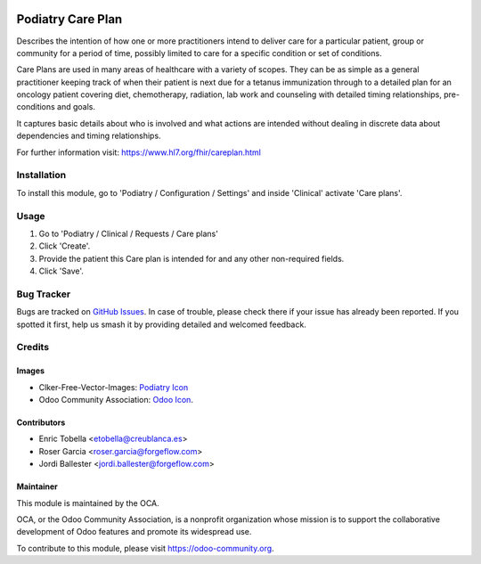 .. image:: https://img.shields.io/badge/licence-LGPL--3-blue.svg
   :target: https://www.gnu.org/licenses/lgpl-3.0-standalone.html
   :alt: License: LGPL-3

=================
Podiatry Care Plan
=================

Describes the intention of how one or more practitioners intend to deliver
care for a particular patient, group or community for a period of time,
possibly limited to care for a specific condition or set of conditions.

Care Plans are used in many areas of healthcare with a variety of scopes.
They can be as simple as a general practitioner keeping track of when their
patient is next due for a tetanus immunization through to a detailed plan for
an oncology patient covering diet, chemotherapy, radiation, lab work and
counseling with detailed timing relationships, pre-conditions and goals.

It captures basic details about who is involved and what actions are intended
without dealing in discrete data about dependencies and timing relationships.

For further information visit: https://www.hl7.org/fhir/careplan.html

Installation
============

To install this module, go to 'Podiatry / Configuration / Settings' and inside
'Clinical' activate 'Care plans'.

Usage
=====

#. Go to 'Podiatry / Clinical / Requests / Care plans'
#. Click 'Create'.
#. Provide the patient this Care plan is intended for and any other
   non-required fields.
#. Click 'Save'.

.. image:: https://odoo-community.org/website/image/ir.attachment/5784_f2813bd/datas
   :alt: Try me on Runbot
   :target: https://runbot.odoo-community.org/runbot/159/11.0

Bug Tracker
===========

Bugs are tracked on `GitHub Issues
<https://github.com/OCA/{project_repo}/issues>`_. In case of trouble, please
check there if your issue has already been reported. If you spotted it first,
help us smash it by providing detailed and welcomed feedback.

Credits
=======

Images
------

* Clker-Free-Vector-Images: `Podiatry Icon <https://pixabay.com/es/de-salud-medicina-serpiente-alas-304919/>`_
* Odoo Community Association: `Odoo Icon <https://odoo-community.org/logo.png>`_.

Contributors
------------

* Enric Tobella <etobella@creublanca.es>
* Roser Garcia <roser.garcia@forgeflow.com>
* Jordi Ballester <jordi.ballester@forgeflow.com>

Maintainer
----------

.. image:: https://odoo-community.org/logo.png
   :alt: Odoo Community Association
   :target: https://odoo-community.org

This module is maintained by the OCA.

OCA, or the Odoo Community Association, is a nonprofit organization whose
mission is to support the collaborative development of Odoo features and
promote its widespread use.

To contribute to this module, please visit https://odoo-community.org.

